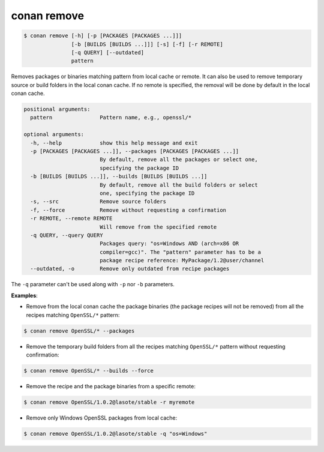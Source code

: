 
conan remove
============


.. code-block:: bash

	$ conan remove [-h] [-p [PACKAGES [PACKAGES ...]]]
                       [-b [BUILDS [BUILDS ...]]] [-s] [-f] [-r REMOTE]
                       [-q QUERY] [--outdated]
                       pattern


Removes packages or binaries matching pattern from local cache or remote. It
can also be used to remove temporary source or build folders in the local
conan cache. If no remote is specified, the removal will be done by default in
the local conan cache.


.. code-block:: bash

    positional arguments:
      pattern               Pattern name, e.g., openssl/*

    optional arguments:
      -h, --help            show this help message and exit
      -p [PACKAGES [PACKAGES ...]], --packages [PACKAGES [PACKAGES ...]]
                            By default, remove all the packages or select one,
                            specifying the package ID
      -b [BUILDS [BUILDS ...]], --builds [BUILDS [BUILDS ...]]
                            By default, remove all the build folders or select
                            one, specifying the package ID
      -s, --src             Remove source folders
      -f, --force           Remove without requesting a confirmation
      -r REMOTE, --remote REMOTE
                            Will remove from the specified remote
      -q QUERY, --query QUERY
                            Packages query: "os=Windows AND (arch=x86 OR
                            compiler=gcc)". The "pattern" parameter has to be a
                            package recipe reference: MyPackage/1.2@user/channel
      --outdated, -o        Remove only outdated from recipe packages


The ``-q`` parameter can't be used along with ``-p`` nor ``-b`` parameters.

**Examples**:

- Remove from the local conan cache the package binaries (the package recipes will not be removed)
  from all the recipes matching ``OpenSSL/*`` pattern:


.. code-block:: bash

	$ conan remove OpenSSL/* --packages


- Remove the temporary build folders from all the recipes matching ``OpenSSL/*`` pattern without requesting confirmation:

.. code-block:: bash

	$ conan remove OpenSSL/* --builds --force


- Remove the recipe and the package binaries from a specific remote:

.. code-block:: bash

	$ conan remove OpenSSL/1.0.2@lasote/stable -r myremote


- Remove only Windows OpenSSL packages from local cache:

.. code-block:: bash

	$ conan remove OpenSSL/1.0.2@lasote/stable -q "os=Windows"


